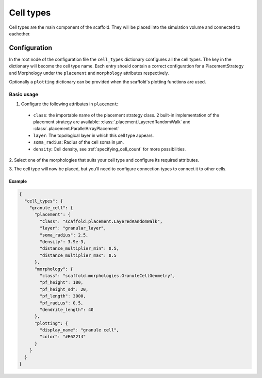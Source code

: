 ##########
Cell types
##########

Cell types are the main component of the scaffold. They will be placed into the
simulation volume and connected to eachother.

*************
Configuration
*************

In the root node of the configuration file the ``cell_types`` dictionary configures
all the cell types. The key in the dictionary will become the cell type
name. Each entry should contain a correct configuration for a PlacementStrategy
and Morphology under the ``placement`` and ``morphology`` attributes respectively.

Optionally a ``plotting`` dictionary can be provided when the scaffold's plotting
functions are used.

Basic usage
===========

1. Configure the following attributes in ``placement``:

  * ``class``: the importable name of the placement strategy class. 2 built-in
    implementation of the placement strategy are available:
    :class:`.placement.LayeredRandomWalk` and :class:`.placement.ParallelArrayPlacement`
  * ``layer``: The topological layer in which this cell type appears.
  * ``soma_radius``: Radius of the cell soma in µm.
  * ``density``: Cell density, see :ref:`specifying_cell_count` for more possibilities.

2. Select one of the morphologies that suits your cell type and configure its required
attributes.

3. The cell type will now be placed, but you'll need to configure connection types
to connect it to other cells.

Example
-------

.. code-block:: json

  {
    "cell_types": {
      "granule_cell": {
        "placement": {
          "class": "scaffold.placement.LayeredRandomWalk",
          "layer": "granular_layer",
          "soma_radius": 2.5,
          "density": 3.9e-3,
          "distance_multiplier_min": 0.5,
          "distance_multiplier_max": 0.5
        },
        "morphology": {
          "class": "scaffold.morphologies.GranuleCellGeometry",
          "pf_height": 180,
          "pf_height_sd": 20,
          "pf_length": 3000,
          "pf_radius": 0.5,
          "dendrite_length": 40
        },
        "plotting": {
          "display_name": "granule cell",
          "color": "#E62214"
        }
      }
    }
  }
